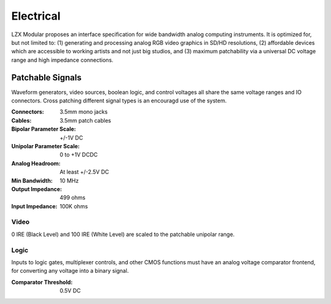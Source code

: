Electrical
============================

LZX Modular proposes an interface specification for wide bandwidth analog computing instruments. It is optimized for, but not limited to: (1) generating and processing analog RGB video graphics in SD/HD resolutions, (2) affordable devices which are accessible to working artists and not just big studios, and (3) maximum patchability via a universal DC voltage range and high impedance connections.

Patchable Signals
----------------------

Waveform generators, video sources, boolean logic, and control voltages all share the same voltage ranges and IO connectors.  Cross patching different signal types is an encouragd use of the system.  

:Connectors: 3.5mm mono jacks 
:Cables: 3.5mm patch cables
:Bipolar Parameter Scale: +/-1V DC
:Unipolar Parameter Scale: 0 to +1V DCDC
:Analog Headroom: At least +/-2.5V DC
:Min Bandwidth: 10 MHz
:Output Impedance: 499 ohms
:Input Impedance: 100K ohms


Video
^^^^^^^^^^^^^^^^^^^^^

0 IRE (Black Level) and 100 IRE (White Level) are scaled to the patchable unipolar range.

Logic
^^^^^^^^^^^^^^^^^^^^^

Inputs to logic gates, multiplexer controls, and other CMOS functions must have an analog voltage comparator frontend, for converting any voltage into a binary signal. 

:Comparator Threshold: 0.5V DC
